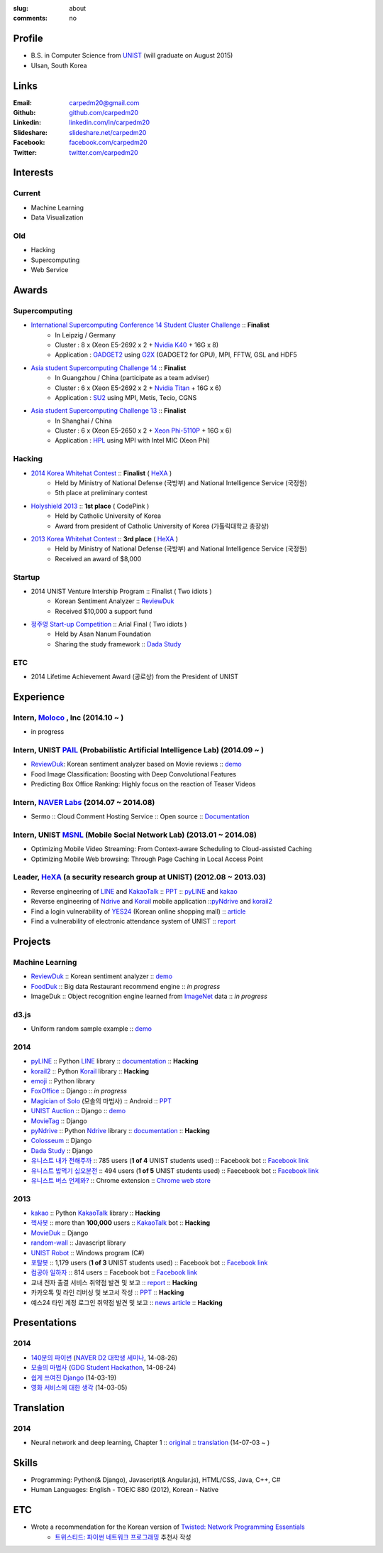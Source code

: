 :slug: about
:comments: no

Profile
-------

- B.S. in Computer Science from `UNIST`_ (will graduate on August 2015)
- Ulsan, South Korea


Links
-----
:Email: carpedm20@gmail.com
:Github: `github.com/carpedm20`_
:Linkedin: `linkedin.com/in/carpedm20`_
:Slideshare: `slideshare.net/carpedm20`_
:Facebook: `facebook.com/carpedm20`_
:Twitter: `twitter.com/carpedm20`_


Interests
---------

Current
~~~~~~~
- Machine Learning
- Data Visualization


Old
~~~
- Hacking
- Supercomputing
- Web Service


Awards
------

Supercomputing
~~~~~~~~~~~~~~
- `International Supercomputing Conference 14 Student Cluster Challenge <http://www.isc-events.com/isc14/student-cluster-competition.html>`__ :: **Finalist**
   - In Leipzig / Germany
   - Cluster : 8 x (Xeon E5-2692 x 2 + `Nvidia K40 <http://www.nvidia.com/object/tesla-servers.html>`__ + 16G x 8)
   - Application : `GADGET2 <http://www.mpa-garching.mpg.de/gadget/>`__ using `G2X <http://www.lab4241.com/cef/g2x/>`__ (GADGET2 for GPU), MPI, FFTW, GSL and HDF5
- `Asia student Supercomputing Challenge 14 <http://www.asc-events.org/ASC14/index14en.php>`__ :: **Finalist**
   - In Guangzhou / China (participate as a team adviser)
   - Cluster : 6 x (Xeon E5-2692 x 2 + `Nvidia Titan <http://www.nvidia.co.kr/gtx-700-graphics-cards/gtx-780/>`__ + 16G x 6)
   - Application : `SU2 <http://su2.stanford.edu/>`__ using MPI, Metis, Tecio, CGNS
- `Asia student Supercomputing Challenge 13 <http://www.asc-events.org/13en/index13en.php>`__ :: **Finalist**
   - In Shanghai / China
   - Cluster : 6 x (Xeon E5-2650 x 2 + `Xeon Phi-5110P <http://ark.intel.com/ko/products/71992/Intel-Xeon-Phi-Coprocessor-5110P-8GB-1_053-GHz-60-core>`__ + 16G x 6)
   - Application : `HPL <http://www.netlib.org/benchmark/hpl/>`__ using MPI with Intel MIC (Xeon Phi)

Hacking
~~~~~~~
- `2014 Korea Whitehat Contest`_ :: **Finalist** ( `HeXA`_ )
   - Held by Ministry of National Defense (국방부) and National Intelligence Service (국정원)
   - 5th place at preliminary contest
- `Holyshield 2013`_ :: **1st place** ( CodePink )
   - Held by Catholic University of Korea
   - Award from president of Catholic University of Korea (가톨릭대학교 총장상)
- `2013 Korea Whitehat Contest`_ :: **3rd place** ( `HeXA`_ )
   - Held by Ministry of National Defense (국방부) and National Intelligence Service (국정원)
   - Received an award of $8,000

Startup
~~~~~~~
- 2014 UNIST Venture Intership Program :: Finalist ( Two idiots )
   - Korean Sentiment Analyzer :: `ReviewDuk`_
   - Received $10,000 a support fund
- `정주영 Start-up Competition <http://www.asan-nanum.org/startup/>`__ :: Arial Final ( Two idiots )
   - Held by Asan Nanum Foundation
   - Sharing the study framework :: `Dada Study`_

ETC
~~~
- 2014 Lifetime Achievement Award (공로상) from the President of UNIST


Experience
----------

Intern, `Moloco`_ , Inc (2014.10 ~ )
~~~~~~~~~~~~~~~~~~~~~~~~~~~~~~~~~~~~~~~~~~~~~~~~~~~~~~~~~~~~~~~~~~~~~~~~~~~~~~
- in progress

Intern, UNIST `PAIL`_ (Probabilistic Artificial Intelligence Lab) (2014.09 ~ )
~~~~~~~~~~~~~~~~~~~~~~~~~~~~~~~~~~~~~~~~~~~~~~~~~~~~~~~~~~~~~~~~~~~~~~~~~~~~~~

- `ReviewDuk`_: Korean sentiment analyzer based on Movie reviews :: `demo <http://pail.unist.ac.kr:8080/>`__
- Food Image Classification: Boosting with Deep Convolutional Features
- Predicting Box Office Ranking: Highly focus on the reaction of Teaser Videos

Intern, `NAVER Labs`_ (2014.07 ~ 2014.08)
~~~~~~~~~~~~~~~~~~~~~~~~~~~~~~~~~~~~~~~~~
- Sermo :: Cloud Comment Hosting Service :: Open source :: `Documentation <http://carpedm20.github.io/sermo.html>`__

Intern, UNIST `MSNL`_ (Mobile Social Network Lab) (2013.01 ~ 2014.08)
~~~~~~~~~~~~~~~~~~~~~~~~~~~~~~~~~~~~~~~~~~~~~~~~~~~~~~~~~~~~~~~~~~~~~
- Optimizing Mobile Video Streaming: From Context-aware Scheduling to Cloud-assisted Caching
- Optimizing Mobile Web browsing: Through Page Caching in Local Access Point

Leader, `HeXA`_ (a security research group at UNIST) (2012.08 ~ 2013.03)
~~~~~~~~~~~~~~~~~~~~~~~~~~~~~~~~~~~~~~~~~~~~~~~~~~~~~~~~~~~~~~~~~~~~~~~~
- Reverse engineering of `LINE`_ and `KakaoTalk`_ :: `PPT <https://www.dropbox.com/s/m475fume4pet7n7/kakao_line.pdf>`__ :: `pyLINE`_ and `kakao`_
- Reverse engineering of `Ndrive`_ and `Korail`_ mobile application ::`pyNdrive`_ and `korail2`_ 
- Find a login vulnerability of `YES24 <http://www.yes24.com/>`__ (Korean online shopping mall) :: `article <http://dailysecu.com/news_view.php?article_id=5781>`__
- Find a vulnerability of electronic attendance system of UNIST :: `report <https://www.dropbox.com/s/i9gjoaukh9mkj9z/21_SCCS%20%EC%B7%A8%EC%95%BD%EC%A0%90%20%EB%B3%B4%EA%B3%A0%EC%84%9C.pdf>`__

Projects
--------

Machine Learning
~~~~~~~~~~~~~~~~

- `ReviewDuk`_ :: Korean sentiment analyzer :: `demo <http://pail.unist.ac.kr:8080/>`__
- `FoodDuk`_ :: Big data Restaurant recommend engine :: *in progress*
- ImageDuk :: Object recognition engine learned from `ImageNet <http://image-net.org/>`__ data :: *in progress*


d3.js
~~~~~

- Uniform random sample example :: `demo <http://carpedm20.github.io/d3/random.js/>`__


2014
~~~~
- `pyLINE`_ :: Python `LINE`_ library :: `documentation <http://carpedm20.github.io/line/>`__ :: **Hacking**
- `korail2`_ :: Python `Korail`_ library :: **Hacking**
- `emoji`_ :: Python library
- `FoxOffice`_ :: Django :: *in progress*
- `Magician of Solo`_ (모솔의 마법사) :: Android :: `PPT <http://www.slideshare.net/carpedm20/slide-38290883>`__
- `UNIST Auction`_ :: Django :: `demo <http://pam.herokuapp.com/>`__
- `MovieTag`_ :: Django
- `pyNdrive`_ :: Python `Ndrive`_ library :: `documentation <http://carpedm20.github.io/ndrive/>`__ :: **Hacking**
- `Colosseum`_ :: Django
- `Dada Study`_ :: Django
- `유니스트 내가 전해주까`_ :: 785 users (**1 of 4** UNIST students used) :: Facebook bot :: `Facebook link <https://www.facebook.com/unistfedex?>`__
- `유니스트 밥먹기 십오분전`_ :: 494 users (**1 of 5** UNIST students used) :: Faecebook bot :: `Facebook link <https://www.facebook.com/unistbap?>`__
- `유니스트 버스 언제와?`_ :: Chrome extension :: `Chrome web store <https://chrome.google.com/webstore/detail/unist-bus-when/bjlijmbdlcjimbaehpppflcgmdgjlgme>`__


2013
~~~~
- `kakao`_ :: Python `KakaoTalk`_ library :: **Hacking**
- `헥사봇`_ :: more than **100,000** users :: `KakaoTalk`_ bot :: **Hacking**
- `MovieDuk`_ :: Django
- `random-wall`_ :: Javascript library
- `UNIST Robot`_ :: Windows program (C#)
- `포탈봇`_ :: 1,179 users (**1 of 3** UNIST students used) :: Facebook bot :: `Facebook link <https://www.facebook.com/hexa.portal>`__
- `컴공아 일하자`_ :: 814 users :: Facebook bot :: `Facebook link <https://www.facebook.com/comgong.job>`__
- 교내 전자 출결 서비스 취약점 발견 및 보고 :: `report <https://www.dropbox.com/s/i9gjoaukh9mkj9z/21_SCCS%20%EC%B7%A8%EC%95%BD%EC%A0%90%20%EB%B3%B4%EA%B3%A0%EC%84%9C.pdf>`__ :: **Hacking**
- 카카오톡 및 라인 리버싱 및 보고서 작성 :: `PPT <https://www.dropbox.com/s/m475fume4pet7n7/kakao_line.pdf>`__ :: **Hacking**
- 예스24 타인 계정 로그인 취약점 발견 및 보고 :: `news article <http://dailysecu.com/news_view.php?article_id=5781>`__ :: **Hacking**


Presentations
-------------

2014
~~~~
- `140분의 파이썬 <https://carpedm20.github.io/140min-python>`__ (`NAVER D2 대학생 세미나 <http://helloworld.naver.com/helloworld/900758>`__, 14-08-26)
- `모솔의 마법사 <http://www.slideshare.net/carpedm20/slide-38290883>`__ (`GDG Student Hackathon <http://gdghackathon.github.io/>`__, 14-08-24)
- `쉽게 쓰여진 Django`_ (14-03-19)
- `영화 서비스에 대한 생각`_ (14-03-05)


Translation
-----------

2014
~~~~
- Neural network and deep learning, Chapter 1 :: `original <http://neuralnetworksanddeeplearning.com/chap1.html>`_ :: `translation <http://carpedm20.github.io/2014/7/3/neural-net-translation/>`_ (14-07-03 ~ )


Skills
------

- Programming: Python(& Django), Javascript(& Angular.js), HTML/CSS, Java, C++, C#
- Human Languages: English - TOEIC 880 (2012), Korean - Native

ETC
---

- Wrote a recommendation for the Korean version of `Twisted: Network Programming Essentials <http://www.amazon.com/Twisted-Network-Programming-Essentials-McKellar/dp/1449326110>`__
   - `트위스티드: 파이썬 네트워크 프로그래밍 <http://www.kyobobook.co.kr/product/detailViewKor.laf?ejkGb=KOR&mallGb=KOR&barcode=9788966261154>`__ 추천사 작성


.. _carpedm20.com: http://carpedm20.com
.. _github.com/carpedm20: https://github.com/carpedm20
.. _facebook.com/carpedm20: https://www.facebook.com/carpedm20
.. _linkedin.com/in/carpedm20: https://www.linkedin.com/in/carpedm20
.. _slideshare.net/carpedm20: http://www.slideshare.net/carpedm20
.. _twitter.com/carpedm20: https://twitter.com/carpedm20

.. _ISC 14 Student Cluster Challenge: http://www.isc-events.com/isc14/student-cluster-competition.html
.. _ASC 14: http://www.asc-events.org/ASC14/index14en.php
.. _ASC 13: http://www.asc-events.org/13en/index13en.php
.. _HolyShield 2013: https://www.facebook.com/CATHolyShield/photos/a.438453622859643.95021.270853396286334/634153726622964
.. _2013 Korea Whitehat Contest: http://www.whitehatcontest.com/
.. _2014 Korea Whitehat Contest: http://www.whitehatcontest.com/

.. _NAVER Labs: https://www.facebook.com/naverlabs
.. _MSNL: http://msn.unist.ac.kr/
.. _PAIL: http://pail.unist.ac.kr/
.. _Moloco: http://www.molocoads.com
.. _LINE: http://line.me/en/
.. _Korail: http://info.korail.com/mbs/english/index.jsp
.. _Ndrive: http://ndrive.naver.com/index.nhn

.. _ReviewDuk: https://github.com/carpedm20/reviewduk
.. _FoodDuk: https://github.com/carpedm20/foodduk
.. _pyLINE: https://github.com/carpedm20/LINE
.. _korail2: https://github.com/carpedm20/korail2
.. _korail.js: https://github.com/carpedm20/korail.js
.. _emoji: https://github.com/carpedm20/emoji
.. _FoxOffice: https://github.com/carpedm20/foxoffice
.. _Magician of Solo: https://github.com/four-minus-one/magician-of-solo
.. _UNIST Auction: https://github.com/carpedm20/UNIST-pam
.. _CloudyAfterSunny: https://github.com/carpedm20/CloudyAfterSunny

.. _pyNdrive: https://github.com/carpedm20/ndrive
.. _MovieTag: https://github.com/carpedm20/movietag
.. _Colosseum: https://github.com/carpedm20/colosseum
.. _Dada Study: https://github.com/carpedm20/Dada-study
.. _유니스트 내가 전해주까: https://github.com/carpedm20/UNIST-FedEx
.. _유니스트 밥먹기 십오분전: https://github.com/carpedm20/bap-15min-before
.. _유니스트 버스 언제와?: https://github.com/carpedm20/chrome-unist-bus

.. _KakaoTalk: http://www.kakao.com/talk/ko

.. _random-wall: https://github.com/carpedm20/random-wall
.. _MovieDuk: https://github.com/carpedm20/random-wall
.. _UNIST Robot: https://github.com/carpedm20/UNIST-robot
.. _헥사봇: https://github.com/carpedm20/HeXA-Bot
.. _포탈봇: https://github.com/carpedm20/UNIST-portal-bot
.. _컴공아 일하자: https://github.com/carpedm20/comgong-job

.. _kakao: https://github.com/namongk/kakaotalk

.. _쉽게 쓰여진 Django: http://www.slideshare.net/carpedm20/django-32473577
.. _영화 서비스에 대한 생각: http://www.slideshare.net/carpedm20/ss-32447808

.. _UNIST: http://www.unist.ac.kr/
.. _HeXA: https://www.facebook.com/unist.hexa
.. _python: http://python.org/
.. _django: https://www.djangoproject.org
.. _github: https://github.com/
